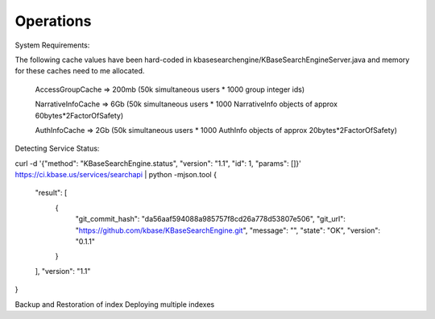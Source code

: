 Operations
===========
System Requirements:

The following cache values have been hard-coded in kbasesearchengine/KBaseSearchEngineServer.java and memory for these caches need to me allocated.

 AccessGroupCache => 200mb (50k simultaneous users * 1000 group integer ids)

 NarrativeInfoCache => 6Gb (50k simultaneous users * 1000 NarrativeInfo objects of approx 60bytes*2FactorOfSafety)

 AuthInfoCache => 2Gb (50k simultaneous users * 1000 AuthInfo objects of approx 20bytes*2FactorOfSafety)

Detecting Service Status:

curl -d '{"method": "KBaseSearchEngine.status", "version": "1.1", "id": 1, "params": []}' https://ci.kbase.us/services/searchapi  | python -mjson.tool
{
    "result": [
        {
            "git_commit_hash": "da56aaf594088a985757f8cd26a778d53807e506",
            "git_url": "https://github.com/kbase/KBaseSearchEngine.git",
            "message": "",
            "state": "OK",
            "version": "0.1.1"
        }
    ],
    "version": "1.1"
}

Backup and Restoration of index
Deploying multiple indexes

